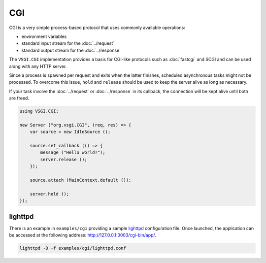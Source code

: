 CGI
===

CGI is a very simple process-based protocol that uses commonly available
operations:

-   environment variables
-   standard input stream for the :doc:`../request`
-   standard output stream for the :doc:`../response`

The ``VSGI.CGI`` implementation provides a basis for CGI-like protocols such as
:doc:`fastcgi` and SCGI and can be used along with any HTTP server.

Since a process is spawned per request and exits when the latter finishes,
scheduled asynchronous tasks might not be processed. To overcome this issue,
``hold`` and ``release`` should be used to keep the server alive as long as
necessary.

If your task involve the :doc:`../request` or :doc:`../response` in its
callback, the connection will be kept alive until both are freed.

.. code:: vala

    using VSGI.CGI;

    new Server ("org.vsgi.CGI", (req, res) => {
        var source = new IdleSource ();

        source.set_callback (() => {
            message ("Hello world!");
            server.release ();
        });

        source.attach (MainContext.default ());

        server.hold ();
    });

lighttpd
--------

There is an example in ``examples/cgi`` providing a sample `lighttpd`_
configuration file. Once launched, the application can be accessed at the
following address: http://127.0.0.1:3003/cgi-bin/app/.

.. _lighttpd: http://www.lighttpd.net/

.. code-block:: bash

    lighttpd -D -f examples/cgi/lighttpd.conf

